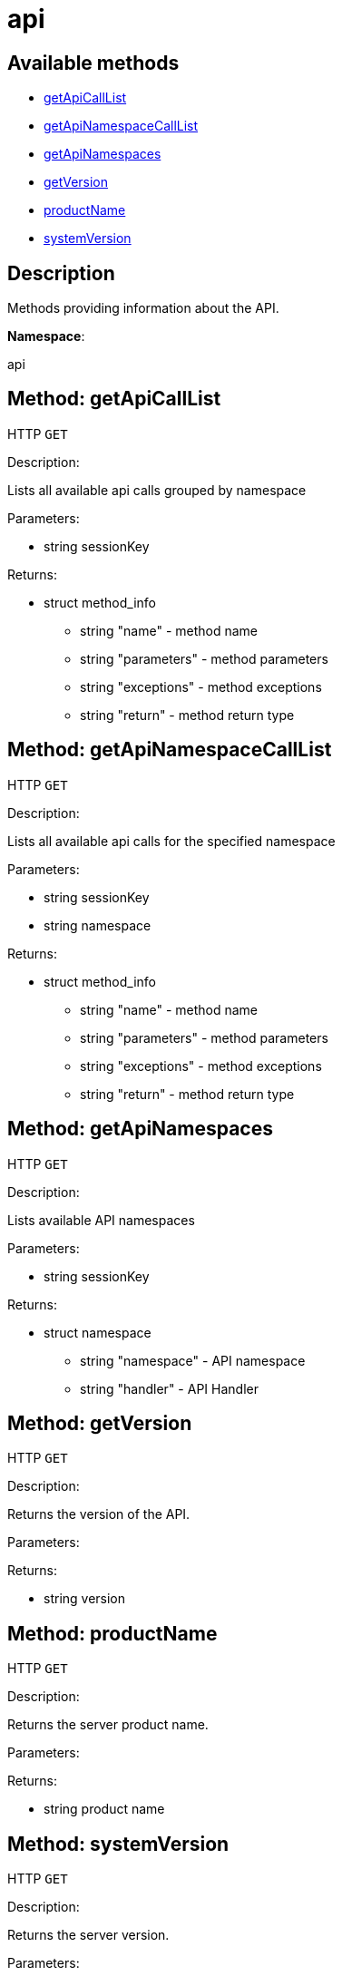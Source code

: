 [#apidoc-api]
= api


== Available methods

* <<apidoc-api-getApiCallList-loggedInUser,getApiCallList>>
* <<apidoc-api-getApiNamespaceCallList-loggedInUser-namespace,getApiNamespaceCallList>>
* <<apidoc-api-getApiNamespaces-loggedInUser,getApiNamespaces>>
* <<apidoc-api-getVersion-,getVersion>>
* <<apidoc-api-productName-,productName>>
* <<apidoc-api-systemVersion-,systemVersion>>

== Description

Methods providing information about the API.

*Namespace*:

api


[#apidoc-api-getApiCallList-loggedInUser]
== Method: getApiCallList

HTTP `GET`

Description:

Lists all available api calls grouped by namespace




Parameters:

* [.string]#string#  sessionKey
 

Returns:

* [.struct]#struct#  method_info
** [.string]#string#  "name" - method name
** [.string]#string#  "parameters" - method parameters
** [.string]#string#  "exceptions" - method exceptions
** [.string]#string#  "return" - method return type
 



[#apidoc-api-getApiNamespaceCallList-loggedInUser-namespace]
== Method: getApiNamespaceCallList

HTTP `GET`

Description:

Lists all available api calls for the specified namespace




Parameters:

* [.string]#string#  sessionKey
 
* [.string]#string#  namespace
 

Returns:

* [.struct]#struct#  method_info
** [.string]#string#  "name" - method name
** [.string]#string#  "parameters" - method parameters
** [.string]#string#  "exceptions" - method exceptions
** [.string]#string#  "return" - method return type
 



[#apidoc-api-getApiNamespaces-loggedInUser]
== Method: getApiNamespaces

HTTP `GET`

Description:

Lists available API namespaces




Parameters:

* [.string]#string#  sessionKey
 

Returns:

* [.struct]#struct#  namespace
** [.string]#string#  "namespace" - API namespace
** [.string]#string#  "handler" - API Handler
 



[#apidoc-api-getVersion-]
== Method: getVersion

HTTP `GET`

Description:

Returns the version of the API.




Parameters:


Returns:

* [.string]#string#  version
 



[#apidoc-api-productName-]
== Method: productName

HTTP `GET`

Description:

Returns the server product name.




Parameters:


Returns:

* [.string]#string#  product name
 



[#apidoc-api-systemVersion-]
== Method: systemVersion

HTTP `GET`

Description:

Returns the server version.




Parameters:


Returns:

* [.string]#string#  version
 


